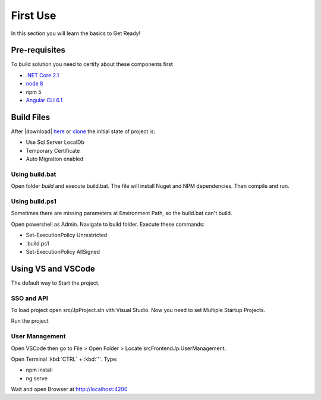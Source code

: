 =========
First Use
=========

In this section you will learn the basics to Get Ready!

Pre-requisites
--------------

To build solution you need to certify about these components first

* `.NET Core 2.1 <https://www.microsoft.com/net/download>`_
* `node 8 <https://nodejs.org/en/>`_
* npm 5
* `Angular CLI 6.1 <https://github.com/angular/angular-cli/wiki>`_


Build Files
-----------

After |download| `here <https://github.com/brunohbrito/JP-Project/archive/master.zip>`_ or `clone <https://github.com/brunohbrito/JP-Project>`_ the initial state of project is:

* Use Sql Server LocalDb
* Temporary Certificate
* Auto Migration enabled

Using build.bat
^^^^^^^^^^^^^^^

Open folder *build* and execute build.bat. The file will install Nuget and NPM dependencies. Then compile and run.

Using build.ps1
^^^^^^^^^^^^^^^

Sometimes there are missing parameters at Environment Path, so the build.bat can't build. 

Open powershell as Admin. Navigate to build folder. Execute these commands:

* Set-ExecutionPolicy Unrestricted
* .\build.ps1 
* Set-ExecutionPolicy AllSigned

.. raw:: html

    <div style="position: relative; height: 0; overflow: hidden; max-width: 100%; height: auto;">
        <iframe src="https://player.vimeo.com/video/288753436?color=ff9933&title=0&byline=0" width="800" height="600" frameborder="0" webkitallowfullscreen mozallowfullscreen allowfullscreen></iframe>
    </div>


Using VS and VSCode
--------------------

The default way to Start the project.

SSO and API
^^^^^^^^^^^
To load project open src/JpProject.sln vith Visual Studio. Now you need to set Multiple Startup Projects.

.. image:: ../images/multiple-startup-project.png

Run the project

User Management
^^^^^^^^^^^^^^^

Open VSCode then go to File > Open Folder > Locate src\Frontend\Jp.UserManagement.

Open Terminal :kbd:`CTRL` + :kbd:`'`. Type: 

* npm install
* ng serve

Wait and open Browser at http://localhost:4200

.. raw:: html

    <div style="position: relative; height: 0; overflow: hidden; max-width: 100%; height: auto;">
        <iframe src="https://player.vimeo.com/video/288762840?color=ff9933&title=0&byline=0" width="800" height="600" frameborder="0" webkitallowfullscreen mozallowfullscreen allowfullscreen></iframe>
    </div>